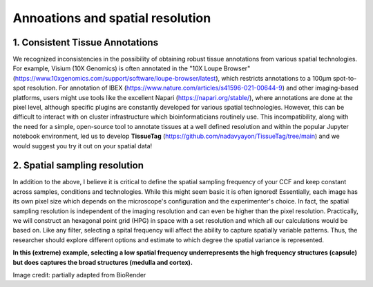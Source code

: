 Annoations and spatial resolution
==================

1. Consistent Tissue Annotations
------------ 
We recognized inconsistencies in the possibility of obtaining robust tissue annotations from various spatial technologies. For example, Visium (10X Genomics) is often annotated in the "10X Loupe Browser" (https://www.10xgenomics.com/support/software/loupe-browser/latest), which restricts annotations to a 100µm spot-to-spot resolution. For annotation of IBEX (https://www.nature.com/articles/s41596-021-00644-9) and other imaging-based platforms, users might use tools like the excellent Napari (https://napari.org/stable/), where annotations are done at the pixel level, although specific plugins are constantly developed for various spatial technologies. However, this can be difficult to interact with on cluster infrastructure which bioinformaticians routinely use. This incompatibility, along with the need for a simple, open-source tool to annotate tissues at a well defined resolution and within the popular Jupyter notebook environment, led us to develop **TissueTag** (https://github.com/nadavyayon/TissueTag/tree/main) and we would suggest you try it out on your spatial data!


2. Spatial sampling resolution
---------------
In addition to the above, I believe it is critical to define the spatial sampling frequency of your CCF and keep constant across samples, conditions and technologies. While this might seem basic it is often ignored! Essentially, each image has its own pixel size which depends on the microscope's configuration and the experimenter's choice. In fact, the spatial sampling resolution is independent of the imaging resolution and can even be higher than the pixel resolution. Practically, we will construct an hexagonal point grid (HPG) in space with a set resolution and which all our calculations would be based on. Like any filter, selecting a spital frequency will affect the ability to capture spatially variable patterns. Thus, the researcher should explore different options and estimate to which degree the spatial variance is represented. 

**In this (extreme) example, selecting a low spatial frequency underrepresents the high frequency structures (capsule) but does captures the broad structures (medulla and cortex).**

.. image:: images/0_4_ED4_figure_Organ_Axis_equations_v2_grid_low.jpg
   :width: 60%

Image credit: partially adapted from BioRender
